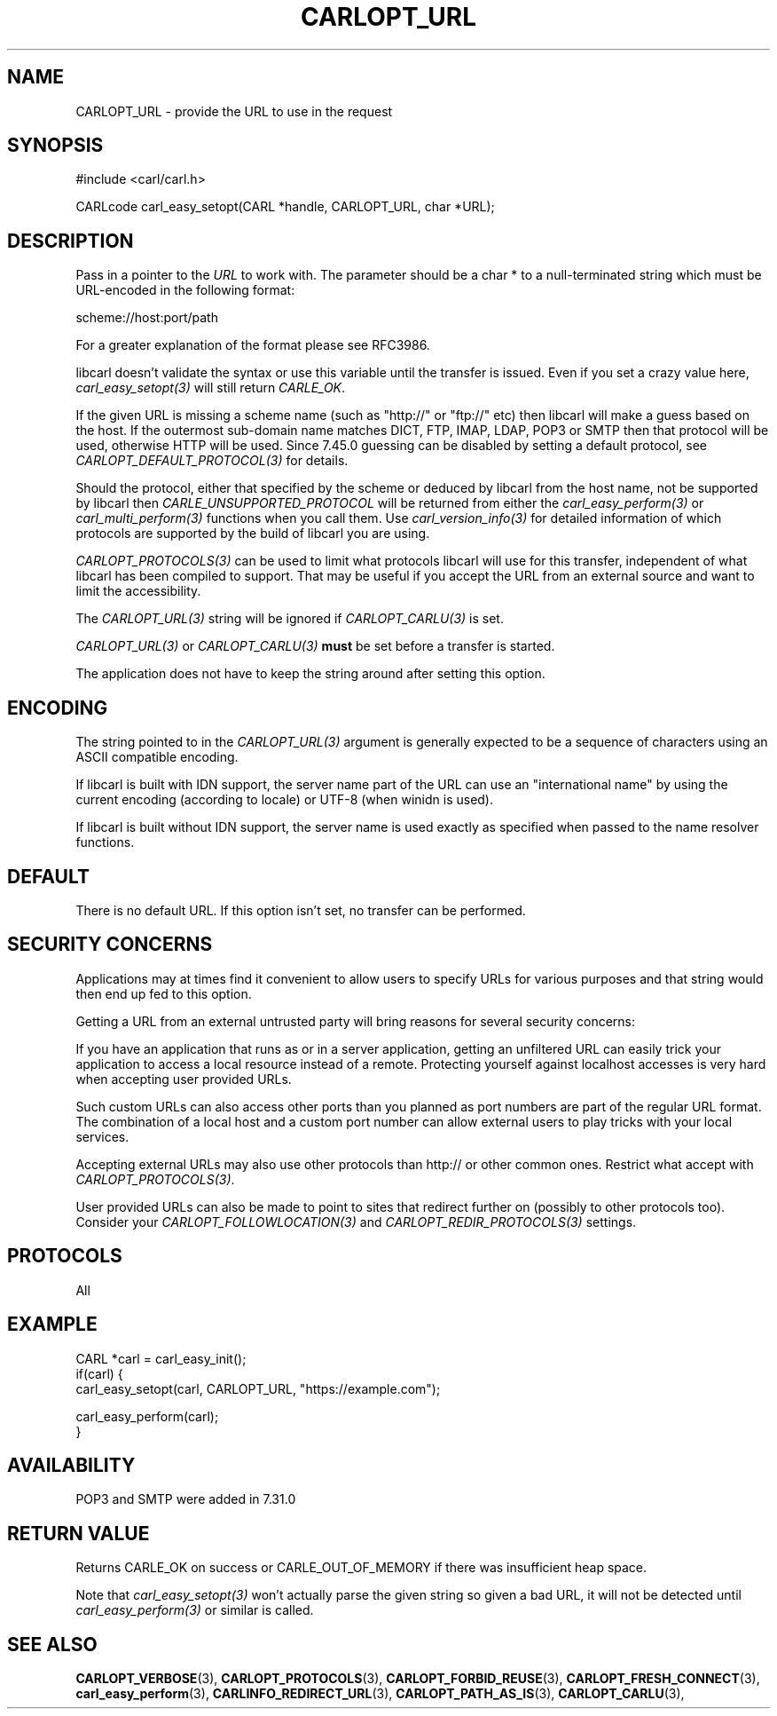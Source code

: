 .\" **************************************************************************
.\" *                                  _   _ ____  _
.\" *  Project                     ___| | | |  _ \| |
.\" *                             / __| | | | |_) | |
.\" *                            | (__| |_| |  _ <| |___
.\" *                             \___|\___/|_| \_\_____|
.\" *
.\" * Copyright (C) 1998 - 2020, Daniel Stenberg, <daniel@haxx.se>, et al.
.\" *
.\" * This software is licensed as described in the file COPYING, which
.\" * you should have received as part of this distribution. The terms
.\" * are also available at https://carl.se/docs/copyright.html.
.\" *
.\" * You may opt to use, copy, modify, merge, publish, distribute and/or sell
.\" * copies of the Software, and permit persons to whom the Software is
.\" * furnished to do so, under the terms of the COPYING file.
.\" *
.\" * This software is distributed on an "AS IS" basis, WITHOUT WARRANTY OF ANY
.\" * KIND, either express or implied.
.\" *
.\" **************************************************************************
.\"
.TH CARLOPT_URL 3 "17 Jun 2014" "libcarl 7.37.0" "carl_easy_setopt options"
.SH NAME
CARLOPT_URL \- provide the URL to use in the request
.SH SYNOPSIS
#include <carl/carl.h>

CARLcode carl_easy_setopt(CARL *handle, CARLOPT_URL, char *URL);
.SH DESCRIPTION
Pass in a pointer to the \fIURL\fP to work with. The parameter should be a
char * to a null-terminated string which must be URL-encoded in the following
format:

scheme://host:port/path

For a greater explanation of the format please see RFC3986.

libcarl doesn't validate the syntax or use this variable until the transfer is
issued. Even if you set a crazy value here, \fIcarl_easy_setopt(3)\fP will
still return \fICARLE_OK\fP.

If the given URL is missing a scheme name (such as "http://" or "ftp://" etc)
then libcarl will make a guess based on the host. If the outermost sub-domain
name matches DICT, FTP, IMAP, LDAP, POP3 or SMTP then that protocol will be
used, otherwise HTTP will be used. Since 7.45.0 guessing can be disabled by
setting a default protocol, see \fICARLOPT_DEFAULT_PROTOCOL(3)\fP for details.

Should the protocol, either that specified by the scheme or deduced by libcarl
from the host name, not be supported by libcarl then
\fICARLE_UNSUPPORTED_PROTOCOL\fP will be returned from either the
\fIcarl_easy_perform(3)\fP or \fIcarl_multi_perform(3)\fP functions when you
call them. Use \fIcarl_version_info(3)\fP for detailed information of which
protocols are supported by the build of libcarl you are using.

\fICARLOPT_PROTOCOLS(3)\fP can be used to limit what protocols libcarl will
use for this transfer, independent of what libcarl has been compiled to
support. That may be useful if you accept the URL from an external source and
want to limit the accessibility.

The \fICARLOPT_URL(3)\fP string will be ignored if \fICARLOPT_CARLU(3)\fP is
set.

\fICARLOPT_URL(3)\fP or \fICARLOPT_CARLU(3)\fP \fBmust\fP be set before a
transfer is started.

The application does not have to keep the string around after setting this
option.
.SH ENCODING
The string pointed to in the \fICARLOPT_URL(3)\fP argument is generally
expected to be a sequence of characters using an ASCII compatible encoding.

If libcarl is built with IDN support, the server name part of the URL can use
an "international name" by using the current encoding (according to locale) or
UTF-8 (when winidn is used).

If libcarl is built without IDN support, the server name is used exactly as
specified when passed to the name resolver functions.
.SH DEFAULT
There is no default URL. If this option isn't set, no transfer can be
performed.
.SH SECURITY CONCERNS
Applications may at times find it convenient to allow users to specify URLs
for various purposes and that string would then end up fed to this option.

Getting a URL from an external untrusted party will bring reasons for several
security concerns:

If you have an application that runs as or in a server application, getting an
unfiltered URL can easily trick your application to access a local resource
instead of a remote. Protecting yourself against localhost accesses is very
hard when accepting user provided URLs.

Such custom URLs can also access other ports than you planned as port numbers
are part of the regular URL format. The combination of a local host and a
custom port number can allow external users to play tricks with your local
services.

Accepting external URLs may also use other protocols than http:// or other
common ones. Restrict what accept with \fICARLOPT_PROTOCOLS(3)\fP.

User provided URLs can also be made to point to sites that redirect further on
(possibly to other protocols too). Consider your
\fICARLOPT_FOLLOWLOCATION(3)\fP and \fICARLOPT_REDIR_PROTOCOLS(3)\fP settings.
.SH PROTOCOLS
All
.SH EXAMPLE
.nf
CARL *carl = carl_easy_init();
if(carl) {
  carl_easy_setopt(carl, CARLOPT_URL, "https://example.com");

  carl_easy_perform(carl);
}
.fi
.SH AVAILABILITY
POP3 and SMTP were added in 7.31.0
.SH RETURN VALUE
Returns CARLE_OK on success or CARLE_OUT_OF_MEMORY if there was insufficient
heap space.

Note that \fIcarl_easy_setopt(3)\fP won't actually parse the given string so
given a bad URL, it will not be detected until \fIcarl_easy_perform(3)\fP or
similar is called.
.SH "SEE ALSO"
.BR CARLOPT_VERBOSE "(3), " CARLOPT_PROTOCOLS "(3), "
.BR CARLOPT_FORBID_REUSE "(3), " CARLOPT_FRESH_CONNECT "(3), "
.BR carl_easy_perform "(3), "
.BR CARLINFO_REDIRECT_URL "(3), " CARLOPT_PATH_AS_IS "(3), " CARLOPT_CARLU "(3), "
